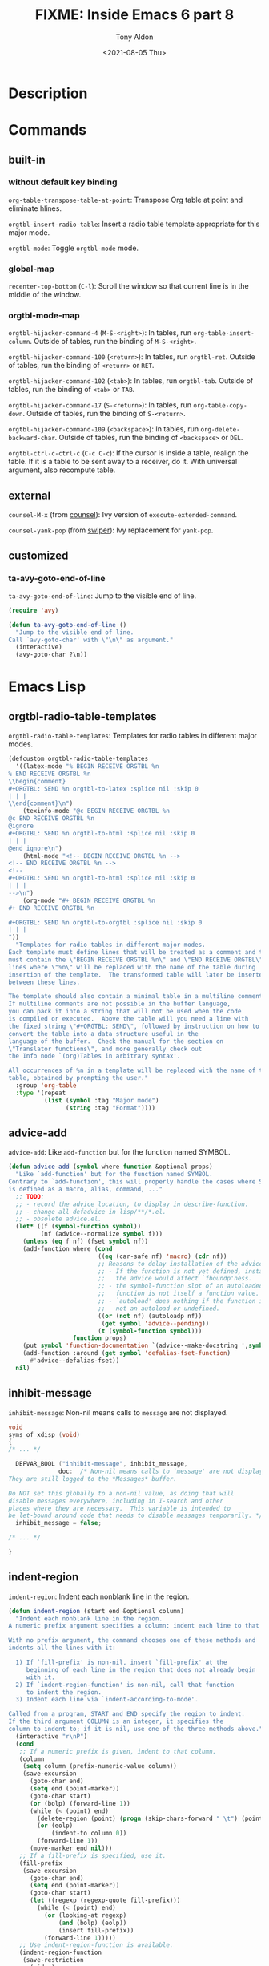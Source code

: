 #+TITLE: FIXME: Inside Emacs 6 part 8
#+AUTHOR: Tony Aldon
#+DATE: <2021-08-05 Thu>
#+PROPERTY: YOUTUBE_LINK  https://youtu.be/JyG54FFWu-o
#+PROPERTY: CONFIG_REPO   https://github.com/tonyaldon/emacs.d
#+PROPERTY: CONFIG_COMMIT 06ba16e26da4fbedb430090287aec096bf491037
#+PROPERTY: VIDEO_SCR_DIR ../src/inside-emacs-06-part-08/
#+TAGS: FIXME

* Description

* Commands
** built-in
*** without default key binding

~org-table-transpose-table-at-point~: Transpose Org table at point and
eliminate hlines.

~orgtbl-insert-radio-table~: Insert a radio table template appropriate
for this major mode.

~orgtbl-mode~: Toggle ~orgtbl-mode~ mode.

*** global-map

~recenter-top-bottom~ (~C-l~): Scroll the window so that current line is
in the middle of the window.

*** orgtbl-mode-map

~orgtbl-hijacker-command-4~ (~M-S-<right>~): In tables, run
~org-table-insert-column~.  Outside of tables, run the binding of
~M-S-<right>~.

~orgtbl-hijacker-command-100~ (~<return>~): In tables, run ~orgtbl-ret~.
Outside of tables, run the binding of ~<return>~ or ~RET~.

~orgtbl-hijacker-command-102~ (~<tab>~): In tables, run ~orgtbl-tab~.
Outside of tables, run the binding of ~<tab>~ or ~TAB~.

~orgtbl-hijacker-command-17~ (~S-<return>~): In tables, run
~org-table-copy-down~.  Outside of tables, run the binding of
~S-<return>~.

~orgtbl-hijacker-command-109~ (~<backspace>~): In tables, run
~org-delete-backward-char~.  Outside of tables, run the binding of
~<backspace>~ or ~DEL~.

~orgtbl-ctrl-c-ctrl-c~ (~C-c C-c~): If the cursor is inside a table,
realign the table.  If it is a table to be sent away to a receiver, do
it.  With universal argument, also recompute table.

** external

~counsel-M-x~ (from [[https://github.com/abo-abo/swiper][counsel]]): Ivy version of ~execute-extended-command~.

~counsel-yank-pop~ (from [[https://github.com/abo-abo/swiper][swiper]]): Ivy replacement for ~yank-pop~.

** customized
*** ta-avy-goto-end-of-line
~ta-avy-goto-end-of-line~: Jump to the visible end of line.

#+BEGIN_SRC emacs-lisp
(require 'avy)

(defun ta-avy-goto-end-of-line ()
  "Jump to the visible end of line.
Call `avy-goto-char' with \"\n\" as argument."
  (interactive)
  (avy-goto-char ?\n))
#+END_SRC

* Emacs Lisp
** orgtbl-radio-table-templates
~orgtbl-radio-table-templates~: Templates for radio tables in different
major modes.

#+BEGIN_SRC emacs-lisp
(defcustom orgtbl-radio-table-templates
  '((latex-mode "% BEGIN RECEIVE ORGTBL %n
% END RECEIVE ORGTBL %n
\\begin{comment}
,#+ORGTBL: SEND %n orgtbl-to-latex :splice nil :skip 0
| | |
\\end{comment}\n")
    (texinfo-mode "@c BEGIN RECEIVE ORGTBL %n
@c END RECEIVE ORGTBL %n
@ignore
,#+ORGTBL: SEND %n orgtbl-to-html :splice nil :skip 0
| | |
@end ignore\n")
    (html-mode "<!-- BEGIN RECEIVE ORGTBL %n -->
<!-- END RECEIVE ORGTBL %n -->
<!--
,#+ORGTBL: SEND %n orgtbl-to-html :splice nil :skip 0
| | |
-->\n")
    (org-mode "#+ BEGIN RECEIVE ORGTBL %n
,#+ END RECEIVE ORGTBL %n

,#+ORGTBL: SEND %n orgtbl-to-orgtbl :splice nil :skip 0
| | |
"))
  "Templates for radio tables in different major modes.
Each template must define lines that will be treated as a comment and that
must contain the \"BEGIN RECEIVE ORGTBL %n\" and \"END RECEIVE ORGTBL\"
lines where \"%n\" will be replaced with the name of the table during
insertion of the template.  The transformed table will later be inserted
between these lines.

The template should also contain a minimal table in a multiline comment.
If multiline comments are not possible in the buffer language,
you can pack it into a string that will not be used when the code
is compiled or executed.  Above the table will you need a line with
the fixed string \"#+ORGTBL: SEND\", followed by instruction on how to
convert the table into a data structure useful in the
language of the buffer.  Check the manual for the section on
\"Translator functions\", and more generally check out
the Info node `(org)Tables in arbitrary syntax'.

All occurrences of %n in a template will be replaced with the name of the
table, obtained by prompting the user."
  :group 'org-table
  :type '(repeat
          (list (symbol :tag "Major mode")
                (string :tag "Format"))))
#+END_SRC

** advice-add
~advice-add~: Like ~add-function~ but for the function named SYMBOL.

#+BEGIN_SRC emacs-lisp
(defun advice-add (symbol where function &optional props)
  "Like `add-function' but for the function named SYMBOL.
Contrary to `add-function', this will properly handle the cases where SYMBOL
is defined as a macro, alias, command, ..."
  ;; TODO:
  ;; - record the advice location, to display in describe-function.
  ;; - change all defadvice in lisp/**/*.el.
  ;; - obsolete advice.el.
  (let* ((f (symbol-function symbol))
         (nf (advice--normalize symbol f)))
    (unless (eq f nf) (fset symbol nf))
    (add-function where (cond
                         ((eq (car-safe nf) 'macro) (cdr nf))
                         ;; Reasons to delay installation of the advice:
                         ;; - If the function is not yet defined, installing
                         ;;   the advice would affect `fboundp'ness.
                         ;; - the symbol-function slot of an autoloaded
                         ;;   function is not itself a function value.
                         ;; - `autoload' does nothing if the function is
                         ;;   not an autoload or undefined.
                         ((or (not nf) (autoloadp nf))
                          (get symbol 'advice--pending))
                         (t (symbol-function symbol)))
                  function props)
    (put symbol 'function-documentation `(advice--make-docstring ',symbol))
    (add-function :around (get symbol 'defalias-fset-function)
      #'advice--defalias-fset))
  nil)
#+END_SRC

** inhibit-message
~inhibit-message~: Non-nil means calls to ~message~ are not displayed.

#+BEGIN_SRC C
void
syms_of_xdisp (void)
{
/* ... */

  DEFVAR_BOOL ("inhibit-message", inhibit_message,
              doc:  /* Non-nil means calls to `message' are not displayed.
They are still logged to the *Messages* buffer.

Do NOT set this globally to a non-nil value, as doing that will
disable messages everywhere, including in I-search and other
places where they are necessary.  This variable is intended to
be let-bound around code that needs to disable messages temporarily. */);
  inhibit_message = false;

/* ... */

}
#+END_SRC

** indent-region
~indent-region~: Indent each nonblank line in the region.

#+BEGIN_SRC emacs-lisp
(defun indent-region (start end &optional column)
  "Indent each nonblank line in the region.
A numeric prefix argument specifies a column: indent each line to that column.

With no prefix argument, the command chooses one of these methods and
indents all the lines with it:

  1) If `fill-prefix' is non-nil, insert `fill-prefix' at the
     beginning of each line in the region that does not already begin
     with it.
  2) If `indent-region-function' is non-nil, call that function
     to indent the region.
  3) Indent each line via `indent-according-to-mode'.

Called from a program, START and END specify the region to indent.
If the third argument COLUMN is an integer, it specifies the
column to indent to; if it is nil, use one of the three methods above."
  (interactive "r\nP")
  (cond
   ;; If a numeric prefix is given, indent to that column.
   (column
    (setq column (prefix-numeric-value column))
    (save-excursion
      (goto-char end)
      (setq end (point-marker))
      (goto-char start)
      (or (bolp) (forward-line 1))
      (while (< (point) end)
        (delete-region (point) (progn (skip-chars-forward " \t") (point)))
        (or (eolp)
            (indent-to column 0))
        (forward-line 1))
      (move-marker end nil)))
   ;; If a fill-prefix is specified, use it.
   (fill-prefix
    (save-excursion
      (goto-char end)
      (setq end (point-marker))
      (goto-char start)
      (let ((regexp (regexp-quote fill-prefix)))
        (while (< (point) end)
          (or (looking-at regexp)
              (and (bolp) (eolp))
              (insert fill-prefix))
          (forward-line 1)))))
   ;; Use indent-region-function is available.
   (indent-region-function
    (save-restriction
      (widen)
      (funcall indent-region-function start end)))
   ;; Else, use a default implementation that calls indent-line-function on
   ;; each line.
   (t (indent-region-line-by-line start end)))
  ;; In most cases, reindenting modifies the buffer, but it may also
  ;; leave it unmodified, in which case we have to deactivate the mark
  ;; by hand.
  (setq deactivate-mark t))
#+END_SRC
